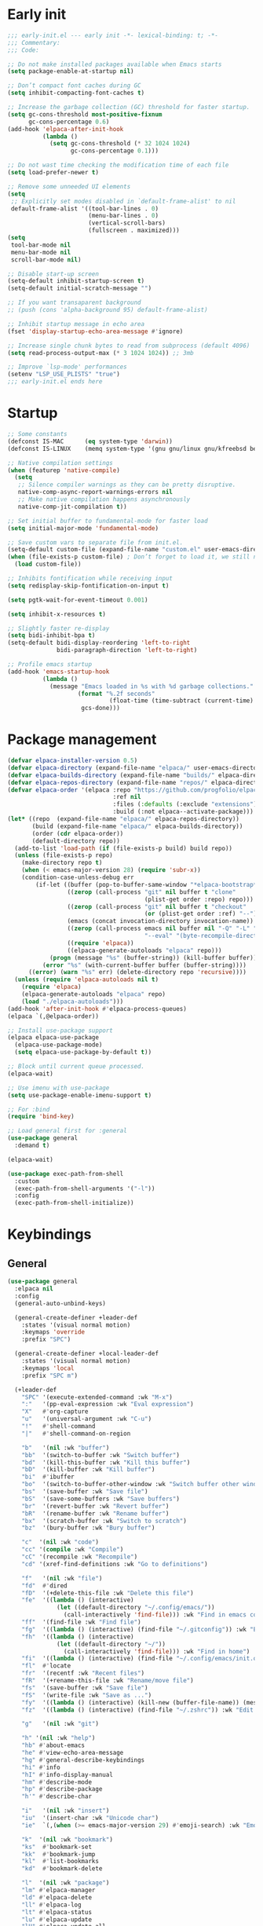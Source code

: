 #+PROPERTY: header-args :results silent :tangle init.el
#+STARTUP: overview
#+AUTO_TANGLE: t

* Early init
#+begin_src emacs-lisp :tangle early-init.el
;;; early-init.el --- early init -*- lexical-binding: t; -*-
;;; Commentary:
;;; Code:

;; Do not make installed packages available when Emacs starts
(setq package-enable-at-startup nil)

;; Don’t compact font caches during GC
(setq inhibit-compacting-font-caches t)

;; Increase the garbage collection (GC) threshold for faster startup.
(setq gc-cons-threshold most-positive-fixnum
      gc-cons-percentage 0.6)
(add-hook 'elpaca-after-init-hook
          (lambda ()
            (setq gc-cons-threshold (* 32 1024 1024)
                  gc-cons-percentage 0.1)))

;; Do not wast time checking the modification time of each file
(setq load-prefer-newer t)

;; Remove some unneeded UI elements
(setq
 ;; Explicitly set modes disabled in `default-frame-alist' to nil
 default-frame-alist '((tool-bar-lines . 0)
                       (menu-bar-lines . 0)
                       (vertical-scroll-bars)
                       (fullscreen . maximized)))
(setq
 tool-bar-mode nil
 menu-bar-mode nil
 scroll-bar-mode nil)

;; Disable start-up screen
(setq-default inhibit-startup-screen t)
(setq-default initial-scratch-message "")

;; If you want transaparent background
;; (push (cons 'alpha-background 95) default-frame-alist)

;; Inhibit startup message in echo area
(fset 'display-startup-echo-area-message #'ignore)

;; Increase single chunk bytes to read from subprocess (default 4096)
(setq read-process-output-max (* 3 1024 1024)) ;; 3mb

;; Improve `lsp-mode' performances
(setenv "LSP_USE_PLISTS" "true")
;;; early-init.el ends here
#+end_src

* Startup
#+begin_src emacs-lisp
;; Some constants
(defconst IS-MAC      (eq system-type 'darwin))
(defconst IS-LINUX    (memq system-type '(gnu gnu/linux gnu/kfreebsd berkeley-unix)))

;; Native compilation settings
(when (featurep 'native-compile)
  (setq
   ;; Silence compiler warnings as they can be pretty disruptive.
   native-comp-async-report-warnings-errors nil
   ;; Make native compilation happens asynchronously
   native-comp-jit-compilation t))

;; Set initial buffer to fundamental-mode for faster load
(setq initial-major-mode 'fundamental-mode)

;; Save custom vars to separate file from init.el.
(setq-default custom-file (expand-file-name "custom.el" user-emacs-directory))
(when (file-exists-p custom-file) ; Don’t forget to load it, we still need it
  (load custom-file))

;; Inhibits fontification while receiving input
(setq redisplay-skip-fontification-on-input t)

(setq pgtk-wait-for-event-timeout 0.001)

(setq inhibit-x-resources t)

;; Slightly faster re-display
(setq bidi-inhibit-bpa t)
(setq-default bidi-display-reordering 'left-to-right
              bidi-paragraph-direction 'left-to-right)

;; Profile emacs startup
(add-hook 'emacs-startup-hook
          (lambda ()
            (message "Emacs loaded in %s with %d garbage collections."
                    (format "%.2f seconds"
                             (float-time (time-subtract (current-time) before-init-time)))
                     gcs-done)))
#+end_src

* Package management
#+begin_src emacs-lisp
(defvar elpaca-installer-version 0.5)
(defvar elpaca-directory (expand-file-name "elpaca/" user-emacs-directory))
(defvar elpaca-builds-directory (expand-file-name "builds/" elpaca-directory))
(defvar elpaca-repos-directory (expand-file-name "repos/" elpaca-directory))
(defvar elpaca-order '(elpaca :repo "https://github.com/progfolio/elpaca.git"
                              :ref nil
                              :files (:defaults (:exclude "extensions"))
                              :build (:not elpaca--activate-package)))
(let* ((repo  (expand-file-name "elpaca/" elpaca-repos-directory))
       (build (expand-file-name "elpaca/" elpaca-builds-directory))
       (order (cdr elpaca-order))
       (default-directory repo))
  (add-to-list 'load-path (if (file-exists-p build) build repo))
  (unless (file-exists-p repo)
    (make-directory repo t)
    (when (< emacs-major-version 28) (require 'subr-x))
    (condition-case-unless-debug err
        (if-let ((buffer (pop-to-buffer-same-window "*elpaca-bootstrap*"))
                 ((zerop (call-process "git" nil buffer t "clone"
                                       (plist-get order :repo) repo)))
                 ((zerop (call-process "git" nil buffer t "checkout"
                                       (or (plist-get order :ref) "--"))))
                 (emacs (concat invocation-directory invocation-name))
                 ((zerop (call-process emacs nil buffer nil "-Q" "-L" "." "--batch"
                                       "--eval" "(byte-recompile-directory \".\" 0 'force)")))
                 ((require 'elpaca))
                 ((elpaca-generate-autoloads "elpaca" repo)))
            (progn (message "%s" (buffer-string)) (kill-buffer buffer))
          (error "%s" (with-current-buffer buffer (buffer-string))))
      ((error) (warn "%s" err) (delete-directory repo 'recursive))))
  (unless (require 'elpaca-autoloads nil t)
    (require 'elpaca)
    (elpaca-generate-autoloads "elpaca" repo)
    (load "./elpaca-autoloads")))
(add-hook 'after-init-hook #'elpaca-process-queues)
(elpaca `(,@elpaca-order))

;; Install use-package support
(elpaca elpaca-use-package
  (elpaca-use-package-mode)
  (setq elpaca-use-package-by-default t))

;; Block until current queue processed.
(elpaca-wait)

;; Use imenu with use-package
(setq use-package-enable-imenu-support t)

;; For :bind
(require 'bind-key)

;; Load general first for :general
(use-package general
  :demand t)

(elpaca-wait)

(use-package exec-path-from-shell
  :custom
  (exec-path-from-shell-arguments '("-l"))
  :config
  (exec-path-from-shell-initialize))
#+end_src

* Keybindings
** General
#+begin_src emacs-lisp
(use-package general
  :elpaca nil
  :config
  (general-auto-unbind-keys)

  (general-create-definer +leader-def
    :states '(visual normal motion)
    :keymaps 'override
    :prefix "SPC")

  (general-create-definer +local-leader-def
    :states '(visual normal motion)
    :keymaps 'local
    :prefix "SPC m")

  (+leader-def
    "SPC" '(execute-extended-command :wk "M-x")
    ":"   '(pp-eval-expression :wk "Eval expression")
    "X"   #'org-capture
    "u"   '(universal-argument :wk "C-u")
    "!"   #'shell-command
    "|"   #'shell-command-on-region

    "b"   '(nil :wk "buffer")
    "bb"  '(switch-to-buffer :wk "Switch buffer")
    "bd"  '(kill-this-buffer :wk "Kill this buffer")
    "bD"  '(kill-buffer :wk "Kill buffer")
    "bi"  #'ibuffer
    "bo"  '(switch-to-buffer-other-window :wk "Switch buffer other window")
    "bs"  '(save-buffer :wk "Save file")
    "bS"  '(save-some-buffers :wk "Save buffers")
    "br"  '(revert-buffer :wk "Revert buffer")
    "bR"  '(rename-buffer :wk "Rename buffer")
    "bx"  '(scratch-buffer :wk "Switch to scratch")
    "bz"  '(bury-buffer :wk "Bury buffer")

    "c"  '(nil :wk "code")
    "cc" '(compile :wk "Compile")
    "cC" '(recompile :wk "Recompile")
    "cd" '(xref-find-definitions :wk "Go to definitions")

    "f"   '(nil :wk "file")
    "fd"  #'dired
    "fD"  '(+delete-this-file :wk "Delete this file")
    "fe"  '((lambda () (interactive)
              (let ((default-directory "~/.config/emacs/"))
                (call-interactively 'find-file))) :wk "Find in emacs config")
    "ff"  '(find-file :wk "Find file")
    "fg"  '((lambda () (interactive) (find-file "~/.gitconfig")) :wk "Edit .gitconfig")
    "fh"  '((lambda () (interactive)
              (let ((default-directory "~/"))
                (call-interactively 'find-file))) :wk "Find in home")
    "fi"  '((lambda () (interactive) (find-file "~/.config/emacs/init.org")) :wk "Edit init.org")
    "fl"  #'locate
    "fr"  '(recentf :wk "Recent files")
    "fR"  '(+rename-this-file :wk "Rename/move file")
    "fs"  '(save-buffer :wk "Save file")
    "fS"  '(write-file :wk "Save as ...")
    "fy"  '((lambda () (interactive) (kill-new (buffer-file-name)) (message "Copied %s to clipboard" (buffer-file-name))) :wk "Yank buffer file name")
    "fz"  '((lambda () (interactive) (find-file "~/.zshrc")) :wk "Edit zsh config")

    "g"   '(nil :wk "git")

    "h" '(nil :wk "help")
    "hb" #'about-emacs
    "he" #'view-echo-area-message
    "hg" #'general-describe-keybindings
    "hi" #'info
    "hI" #'info-display-manual
    "hm" #'describe-mode
    "hp" #'describe-package
    "h'" #'describe-char

    "i"   '(nil :wk "insert")
    "iu"  '(insert-char :wk "Unicode char")
    "ie"  `(,(when (>= emacs-major-version 29) #'emoji-search) :wk "Emoji")

    "k"  '(nil :wk "bookmark")
    "ks"  #'bookmark-set
    "kk"  #'bookmark-jump
    "kl"  #'list-bookmarks
    "kd"  #'bookmark-delete

    "l"  '(nil :wk "package")
    "lm" #'elpaca-manager
    "ld" #'elpaca-delete
    "ll" #'elpaca-log
    "lt" #'elpaca-status
    "lu" #'elpaca-update
    "lU" #'elpaca-update-all

    "m"   '(nil :wk "mode-specific")

    "n"   '(nil :wk "notes")
    "na"  #'org-agenda
    "nf"  '((lambda () (interactive)
              (let ((default-directory org-directory))
                (call-interactively 'find-file))) :wk "Find notes")
    "nm" #'org-tags-view
    "nt" #'org-todo-list


    "o"   '(nil   :wk "app/open")
    "oa"  #'org-agenda
    "of"  #'make-frame
    "oF"  #'select-frame-by-name
    "ol"  #'browse-url
    "o-"  #'dired-jump

    "p"   '(nil :wk "project")

    "q"   '(nil :wk "quit/session")
    "qf"  '(delete-frame :wk "Delete this frame")
    "qq"  '(save-buffers-kill-terminal :wk "Quit emacs")
    "qR"  '(restart-emacs :wk "Restart emacs")

    ;;; <leader> r --- remote

    "s"   '(nil :wk "search")
    "si" #'imenu
    "st" #'dictionary-lookup-definition
    "sT" #'dictionary

    "t"   '(nil :wk "toggle")
    "tc" '(global-display-fill-column-indicator-mode :wk "Fill column indicator")

    "tf"  #'toggle-frame-fullscreen
    "th"  '(load-theme :wk "Load theme")
    "tr"  #'read-only-mode
    )
  )

#+end_src

** Whichkey
#+begin_src emacs-lisp
;; Escape once
(global-set-key (kbd "<escape>") 'keyboard-escape-quit)

(use-package which-key
  :defer 1
  :custom
  (which-key-ellipsis "..")
  (which-key-sort-order 'which-key-key-order-alpha)
  (which-key-min-display-lines 5)
  (which-key-add-column-padding 1)
  :config
  (which-key-mode 1))
#+end_src

* General Settings
** Scrolling
#+begin_src emacs-lisp
(setq
 ;; Fluid scrolling
 pixel-scroll-precision-use-momentum t
 ;; Do not adjust window-vscroll to view tall lines. Fixes some lag issues see:
 ;; emacs.stackexchange.com/a/28746
 auto-window-vscroll nil
 ;; Fast scrolling
 fast-but-imprecise-scrolling t
 ;; Keep the point in the same position while scrolling
 scroll-preserve-screen-position t
 ;; Do not move cursor to the center when scrolling
 scroll-conservatively 101
 ;; Scroll at a margin of one line
 scroll-margin 3)

;; Scroll pixel by pixel, in Emacs29+ there is a more pricise mode way to scroll
(pixel-scroll-precision-mode 1)

#+end_src

** Minibuffer
#+begin_src emacs-lisp
;; Enable saving minibuffer history
(use-package savehist
  :elpaca nil
  :custom
  (savehist-save-minibuffer-history t)
  (savehist-additional-variables '(kill-ring register-alist))
  :config
  (savehist-mode 1))

;; Show recursion depth in minibuffer (see `enable-recursive-minibuffers')
(minibuffer-depth-indicate-mode 1)

;; Enable recursive calls to minibuffer
(setq enable-recursive-minibuffers t)
#+end_src

** Files
#+begin_src emacs-lisp
;; Move stuff to trash
(setq delete-by-moving-to-trash t)

;; Better unique buffer names for files with the same base name.
(setq uniquify-buffer-name-style 'forward)

(setq
 ;; Disable lockfiles
 create-lockfiles nil
 ;; Disable making backup files
 make-backup-files nil)

(setq auto-save-file-name-transforms
      `((".*" "~/.config/emacs/auto-save/" t)))

;; Auto load files changed on disk
(use-package autorevert
  :elpaca nil
  :defer 1
  :custom
  (global-auto-revert-non-file-buffers t)
  (auto-revert-interval 3)
  :config
  (global-auto-revert-mode 1))

;;  funtions put to custom lisp file
(defun +delete-this-file (&optional forever)
  "Delete the file associated with `current-buffer'.
If FOREVER is non-nil, the file is deleted without being moved to trash."
  (interactive "P")
  (when-let ((file (or (buffer-file-name)
                       (user-error "Current buffer is not visiting a file")))
             ((y-or-n-p "Delete this file? ")))
    (delete-file file (not forever))
    (kill-buffer (current-buffer))))

(defun +rename-this-file ()
  "Rename the current buffer and file it is visiting."
  (interactive)
  (let ((filename (buffer-file-name)))
    (if (not (and filename (file-exists-p filename)))
        (message "Buffer is not visiting a file!")
      (let ((new-name (read-file-name "New name: " filename)))
        (cond
         ((vc-backend filename) (vc-rename-file filename new-name))
         (t
          (rename-file filename new-name t)
          (set-visited-file-name new-name t t)))))))

;; Automatically make script executable
(add-hook 'after-save-hook
          'executable-make-buffer-file-executable-if-script-p)

;; Guess the major mode after saving a file in `fundamental-mode' (adapted
;; from Doom Emacs).
(add-hook
 'after-save-hook
 (defun +save--guess-file-mode-h ()
   "Guess major mode when saving a file in `fundamental-mode'.
    e.g. A shebang line or file path may exist now."
   (when (eq major-mode 'fundamental-mode)
     (let ((buffer (or (buffer-base-buffer) (current-buffer))))
       (and (buffer-file-name buffer)
            (eq buffer (window-buffer (selected-window)))
            (set-auto-mode))))))

;; Better handling for files with so long lines
(use-package so-long
  :defer 1
  :elpaca nil
  :config
  (global-so-long-mode 1))

;; Saving multiple files saves only in sub-directories of current project
(setq save-some-buffers-default-predicate #'save-some-buffers-root)

(setq
 ;; Do not ask obvious questions, follow symlinks
 vc-follow-symlinks t
 ;; Display the true file name for symlinks
 find-file-visit-truename t)

;; suppress large file opening confirmation
(setq large-file-warning-threshold nil)

#+end_src

** Recent files
#+begin_src emacs-lisp
;; recent files
(use-package recentf
  :elpaca nil
  :init
  (setq
   ;; Increase the maximum number of saved items
   recentf-max-saved-items 100
   ;; Ignore case when searching recentf files
   recentf-case-fold-search t
   ;; Exclude some files from being remembered by recentf
   recentf-exclude
   `(,(rx (* any)
          (or
           "elfeed-db"
           "eln-cache"
           "/cache/"
           ".maildir/"
           ".cache/")
          (* any)
          (? (or "html" "pdf" "tex" "epub")))
     ,(rx "/"
          (or "rsync" "ssh" "tmp" "yadm" "sudoedit" "sudo")
          (* any))))
  :config
  (recentf-mode 1))
#+end_src
** Dired
#+begin_src emacs-lisp
(use-package dired
  :elpaca nil
  :defer t
  :commands dired
  :custom
  (dired-listing-switches "-ahl")
  (dired-auto-revert-buffer t)
  (dired-dwim-target t)
  (dired-recursive-copies 'always)
  (dired-recursive-deletes 'top)
  (dired-create-destination-dirs 'ask))

(use-package dired-x
  :elpaca nil
  :hook (dired-mode . dired-omit-mode)
  :config
  (setq dired-omit-verbose nil
        dired-omit-files
        (concat dired-omit-files
                "\\|^\\.DS_Store\\'"
                "\\|^\\.project\\(?:ile\\)?\\'"
                "\\|^\\.\\(?:svn\\|git\\)\\'"
                "\\|^\\.ccls-cache\\'"
                "\\|\\(?:\\.js\\)?\\.meta\\'"
                "\\|\\.\\(?:elc\\|o\\|pyo\\|swp\\|class\\)\\'"))
  (setq dired-clean-confirm-killing-deleted-buffers nil)
  (when-let (cmd (cond (IS-MAC "open")
                       (IS-LINUX "xdg-open")))
    (setq dired-guess-shell-alist-user
          `(("\\.\\(?:docx\\|pdf\\|djvu\\|eps\\)\\'" ,cmd)
            ("\\.\\(?:jpe?g\\|png\\|gif\\|xpm\\)\\'" ,cmd)
            ("\\.\\(?:xcf\\)\\'" ,cmd)
            ("\\.csv\\'" ,cmd)
            ("\\.tex\\'" ,cmd)
            ("\\.\\(?:mp4\\|mkv\\|avi\\|flv\\|rm\\|rmvb\\|ogv\\)\\(?:\\.part\\)?\\'" ,cmd)
            ("\\.\\(?:mp3\\|flac\\)\\'" ,cmd)
            ("\\.html?\\'" ,cmd)
            ("\\.md\\'" ,cmd))))
)

;; dired fontlock
(use-package diredfl
  :hook (dired-mode . diredfl-mode))

(use-package dired-single
  :after dired
  :config
  (define-key dired-mode-map [remap dired-find-file]
              'dired-single-buffer)
  (define-key dired-mode-map [remap dired-mouse-find-file-other-window]
              'dired-single-buffer-mouse)
  (define-key dired-mode-map [remap dired-up-directory]
              'dired-single-up-directory))
#+end_src
** Project
#+begin_src emacs-lisp
(use-package project
  :elpaca nil
  :commands (project-find-file
             project-switch-to-buffer
             project-switch-project
             project-switch-project-open-file)
  :config
  (setq project-vc-extra-root-markers '("go.mod"))
  ;; (setq project-switch-commands 'project-dired)
  (project-forget-zombie-projects) ;; really need to this to make tabspaces works

  :general
  (+leader-def
    "p" '(:keymap project-prefix-map :wk "project")
    ))
#+end_src
** Eldoc
#+begin_src emacs-lisp
(setq eldoc-echo-area-prefer-doc-buffer t)
(setq eldoc-echo-area-use-multiline-p nil)
#+end_src
** Scratch buffer
#+begin_src emacs-lisp
(defun bury-or-kill ()
  (if (eq (current-buffer) (get-buffer "*scratch*"))
      (progn (bury-buffer)
             nil) t))
(add-hook 'kill-buffer-query-functions #'bury-or-kill)

(use-package persistent-scratch
  :config
  (persistent-scratch-setup-default))
#+end_src
** Misc
#+begin_src emacs-lisp
(setq
 ;; Silent mode
 ring-bell-function #'ignore
 ;; Set to non-nil to flash!
 visible-bell nil)

(setq
 ;; Use y or n instead of yes or no
 use-short-answers t
 ;; Confirm before quitting
 confirm-kill-emacs #'y-or-n-p)

;; Always prompt in minibuffer (no GUI)
(setq use-dialog-box nil)
#+end_src
* Editing
** White space
#+begin_src emacs-lisp
;; Use only spaces
(setq-default indent-tabs-mode nil)
;; Tab width 8 is too long
(setq-default tab-width 4)
#+end_src

** Editing
#+begin_src emacs-lisp
(add-hook 'before-save-hook 'delete-trailing-whitespace)
;; Use single space between sentences
(setq sentence-end-double-space nil)
;; Don't store duplicated entries
(setq history-delete-duplicates t)
;; Always add final newline
(setq require-final-newline t)

;; Wrap long lines
(global-visual-line-mode 1)

;; Display long lines
(setq truncate-lines nil)

;; Remember cursor position in files
(use-package saveplace
  :elpaca nil
  :hook
  (window-setup . save-place-mode))


  ;;; Why use anything but UTF-8?
(prefer-coding-system 'utf-8)
(set-charset-priority 'unicode)
(set-default-coding-systems 'utf-8)
(set-selection-coding-system 'utf-8)

(use-package elec-pair
  :elpaca nil
  :hook
  ((prog-mode text-mode conf-mode) . electric-pair-mode)
  :hook
  (org-mode . (lambda ()
                (setq-local electric-pair-inhibit-predicate
                            `(lambda (c)
                               (if (char-equal c ?<) t (,electric-pair-inhibit-predicate c))))))
  :preface
  (defun +add-pairs (pairs)
    (setq-local electric-pair-pairs (append electric-pair-pairs pairs))
    (setq-local electric-pair-text-pairs electric-pair-pairs)))

;; Clipboard
(setq
 ;; Filter duplicate entries in kill ring
 kill-do-not-save-duplicates t
 ;; Save existing clipboard text into the kill ring before replacing it.
 save-interprogram-paste-before-kill t)

#+end_src
** Evil
#+begin_src emacs-lisp
(use-package evil
  :defer .5
  :custom
  (evil-v$-excludes-newline t)
  (evil-mode-line-format nil)
  (evil-want-keybinding nil)
  (evil-want-C-u-scroll t)
  (evil-want-fine-undo t)
  (evil-split-window-below t)
  (evil-vsplit-window-right t)
  (evil-ex-interactive-search-highlight 'selected-window)
  (evil-respect-visual-line-mode t)
  (evil-symbol-word-search t)
  :general
  (+leader-def
    "w" '(:keymap evil-window-map :wk "window"))
  (:states 'motion
    ";" 'evil-ex)
  (:states '(normal visual)
    "$" 'evil-end-of-line)
  :config
  (modify-syntax-entry ?_ "w")
  (defalias 'forward-evil-word 'forward-evil-symbol)
  (setq evil-visual-state-cursor '(hollow))
  (customize-set-variable 'evil-want-Y-yank-to-eol t) ;; :custom doesn't work

  (evil-set-undo-system 'undo-fu)
  (evil-select-search-module 'evil-search-module 'evil-search)
  (evil-mode 1)
)

(use-package evil-collection
  :after evil magit
  :custom
  (evil-collection-key-blacklist '("C-y"))
  :config
  (evil-collection-init)
)

(use-package evil-nerd-commenter
  :after evil
  :commands evilnc-comment-operator
  :general
  (:states '(normal visual)
    "gc" #'evilnc-comment-operator))

(use-package evil-escape
  :hook (evil-mode . evil-escape-mode)
  :init
  (setq evil-escape-excluded-states '(normal visual multiedit emacs motion)
        evil-escape-excluded-major-modes '(eshell-mode vterm-mode)
        evil-escape-delay 0.25
        evil-escape-key-sequence "kj"))

(use-package evil-surround
  :hook (evil-mode . global-evil-surround-mode))

(use-package evil-goggles
  :after evil
  :config
  (setq evil-goggles-enable-delete nil)
  (setq evil-goggles-enable-change nil)
  (setq evil-goggles-enable-nerd-commenter nil)
  (evil-goggles-mode 1))

(use-package avy
  :commands evil-avy-goto-char-2
  :general
  (:states '(normal)
    "s" #'evil-avy-goto-char-2)
  :custom
  (avy-background t))
#+end_src
** Undo
#+begin_src emacs-lisp
(use-package undo-fu
  :custom
  (undo-limit 400000)
  (undo-strong-limit 3000000)
  (undo-outer-limit 48000000))

(use-package undo-fu-session
  :config
  (global-undo-fu-session-mode)
  :custom
  (undo-fu-session-incompatible-files '("\\.gpg$" "/COMMIT_EDITMSG\\'" "/git-rebase-todo\\'")))
#+end_src

** Lispy
#+begin_src emacs-lisp
(use-package lispyville
  :config
  (lispyville-set-key-theme '(operators
                              c-w
                              commentary
                              (atom-motions t)
                              (additional-insert normal insert)
                              additional-wrap
                              slurp/barf-cp
                              (escape insert)))

  ;; configure textobjects here due to conflicts with evil-textobj
  (defvar +lispville-inner-text-objects-map (make-sparse-keymap))
  (defvar +lispville-outer-text-objects-map (make-sparse-keymap))

  (evil-define-key '(visual operator) 'lispyville-mode
    "i" +lispville-inner-text-objects-map
    "a" +lispville-outer-text-objects-map)

  (general-define-key
   :keymaps '+lispville-outer-text-objects-map
   "f" #'lispyville-a-function
   "a" #'lispyville-a-atom
   "l" #'lispyville-a-list
   "x" #'lispyville-a-sexp
   "g" #'lispyville-a-string)

  (general-define-key
   :keymaps '+lispville-inner-text-objects-map
   "f" #'lispyville-inner-function
   "a" #'lispyville-inner-atom
   "l" #'lispyville-inner-list
   "x" #'lispyville-inner-sexp
   "g" #'lispyville-inner-string)

  (general-define-key
   :states '(normal visual)
   :keymaps 'lispyville-mode-map
   ")" 'lispyville-next-closing
   "(" 'lispyville-previous-opening
   "{" 'lispyville-next-opening
   "}" 'lispyville-previous-closing)

  :ghook ('(emacs-lisp-mode-hook lisp-mode-hook) #'lispyville-mode))
#+end_src
* UI
** Fonts
#+begin_src emacs-lisp

;; Always prompt in minibuffer
(setq use-dialog-box nil)
;; Set default fonts
(set-face-attribute 'default nil :font "monospace" :height 110)
(set-face-attribute 'variable-pitch nil :family "PT Serif" :height 1.1)
(set-face-attribute 'fixed-pitch nil :family (face-attribute 'default :family) :height 110)
;; Set thai font
(set-fontset-font t 'thai "SF Thonburi")
(set-fontset-font t 'thai (font-spec :script 'thai) nil 'append)

;; Set line height
(setq-default line-spacing 2)

(use-package default-text-scale
  :custom
  (text-scale-mode-step 1.0625)
  :commands (default-text-scale-increase default-text-scale-decrease)
  :general
  ("M--" 'default-text-scale-decrease)
  ("M-=" 'default-text-scale-increase))

(use-package paren
  :elpaca nil
  :hook (window-setup . show-paren-mode)
  :init
  (setq show-paren-delay 0.1
        show-paren-highlight-openparen t
        show-paren-when-point-inside-paren t
        show-paren-when-point-in-periphery t))

#+end_src

** Cursor
#+begin_src emacs-lisp
;; Stretch cursor to the glyph width
(setq x-stretch-cursor t)
;; Remove visual indicators from non selected windows
(setq-default cursor-in-non-selected-windows nil)
;; No blinking cursor
(blink-cursor-mode -1)
#+end_src

** Line numbers
#+begin_src emacs-lisp
(use-package display-line-numbers
  :elpaca nil
  :hook ((prog-mode conf-mode text-mode) . display-line-numbers-mode)
  :custom
  (display-line-numbers-type 'relative)
  (display-line-numbers-widen t)
  :init
  (dolist (mode '(org-mode-hook))
    (add-hook mode (lambda () (display-line-numbers-mode 0)))))
#+end_src

** Modeline
#+begin_src emacs-lisp

;; Show line, columns number in modeline
(size-indication-mode 1)
(line-number-mode 1)
(column-number-mode 1)
(setq mode-line-percent-position nil)

(use-package doom-modeline
  :custom
  (doom-modeline-buffer-file-name-style 'buffer)
  (doom-modeline-major-mode-icon nil)
  (doom-modeline-workspace-name nil)
  (doom-modeline-modal nil)
  (doom-modeline-vcs-max-length 20)
  (doom-modeline-env-version nil)
  :init
  (defun doom-modeline-conditional-buffer-encoding ()
    "We expect the encoding to be LF UTF-8, so only show the modeline when this is not the case"
    (setq-local doom-modeline-buffer-encoding
                (unless (and (memq (plist-get (coding-system-plist buffer-file-coding-system) :category)
                                   '(coding-category-undecided coding-category-utf-8))
                             (not (memq (coding-system-eol-type buffer-file-coding-system) '(1 2))))
                  t)))

  (add-hook 'after-change-major-mode-hook #'doom-modeline-conditional-buffer-encoding)
  :hook
  (elpaca-after-init . doom-modeline-mode))

;; Show search count in modeline
(use-package anzu
  :after (evil)
  :config
  (global-anzu-mode 1))

(use-package evil-anzu
  :after (evil anzu))

#+end_src

** Frames
#+begin_src emacs-lisp
;; Resize a frame by pixel
(setq frame-resize-pixelwise t)
;; Frame title
(setq frame-title-format
      (list
       '(buffer-file-name "%f" (dired-directory dired-directory "%b"))
       '(:eval
         (let ((project (project-current)))
           (when project
             (format " — %s" (project-name project)))))))

(defun +set-frame-scratch-buffer (frame)
  (with-selected-frame frame
    (switch-to-buffer "*scratch*")))
(add-hook 'after-make-frame-functions #'+set-frame-scratch-buffer)

#+end_src

** Workspaces
#+begin_src emacs-lisp
(use-package tab-bar
  :elpaca nil
  :after (project)
  :custom
  (tab-bar-show 1)
  (tab-bar-close-button nil)
  (tab-bar-new-tab-choice "*scratch*")
  (tab-bar-close-tab-select 'recent)
  (tab-bar-close-last-tab-choice 'tab-bar-mode-disable)
  (tab-bar-new-tab-to 'rightmost)
  (tab-bar-new-button nil)
  (tab-bar-auto-width nil)
  (tab-bar-format '(tab-bar-format-tabs
                    +tab-bar-suffix
                    tab-bar-format-add-tab))
  (tab-bar-tab-name-format-function #'+tab-bar-tab-name-format)
  :config
  (defun +tab-bar-tab-name-format (tab i)
    (let ((current-p (eq (car tab) 'current-tab)))
      (propertize
       (concat
        (propertize " " 'display '(space :width (8)))
        (alist-get 'name tab)
        (or (and tab-bar-close-button-show
                 (not (eq tab-bar-close-button-show
                          (if current-p 'non-selected 'selected)))
                 tab-bar-close-button)
            "")
        (propertize " " 'display '(space :width (8))))
       'face (funcall tab-bar-tab-face-function tab))))
  (defun +tab-bar-suffix ()
    "Add empty space.
This ensures that the last tab's face does not extend to the end
of the tab bar."
    " ")
  )

(use-package tabspaces
  :custom
  (tabspaces-use-filtered-buffers-as-default t)
  (tabspaces-default-tab "home")
  (tabspaces-include-buffers '("*scratch*" "*Messages*"))
  (tabspaces-keymap-prefix nil)
  :general
  (+leader-def
    "<tab>" '(:keymap tabspaces-command-map :wk "workspaces")
    "<tab><tab>" #'tab-bar-switch-to-tab
    "<tab>n" #'tab-bar-switch-to-next-tab
    "<tab>p" #'tab-bar-switch-to-prev-tab)
  (+leader-def
    "pp" #'tabspaces-open-or-create-project-and-workspace)
  :init
  (tabspaces-mode 1)
  (tab-bar-rename-tab tabspaces-default-tab)

  (with-eval-after-load 'consult
    (consult-customize consult--source-buffer :hidden t :default nil)

    (defvar consult--source-workspace
      (list :name     "Workspace Buffers"
            :narrow   ?w
            :history  'buffer-name-history
            :category 'buffer
            :state    #'consult--buffer-state
            :default  t
            :items    (lambda () (consult--buffer-query
                                  :predicate #'tabspaces--local-buffer-p
                                  :sort 'visibility
                                  :as #'buffer-name))))
    (add-to-list 'consult-buffer-sources 'consult--source-workspace))
  )

#+end_src

** Windows
#+begin_src emacs-lisp
;; Resize window combinations proportionally
(setq window-combination-resize t)

;; Window layout undo/redo
(winner-mode 1)

(use-package windresize
  :init
  (setq windresize-default-increment 5)
  :general
  ("S-C-<return>" 'windresize)
  :commands windresize)
#+end_src

** Popup
#+begin_src emacs-lisp
(use-package popper
  :general
  ("C-\\" 'popper-toggle-latest)
  ("C-`"  'popper-cycle)
  ("C-~" 'popper-toggle-type)
  (:keymaps 'vterm-mode-map
      "C-\\" 'popper-toggle-latest)
  :init
  (setq popper-window-height 0.33)
  (setq popper-group-function #'popper-group-by-project)
  (setq popper-reference-buffers
    '("\\*Messages\\*"
      "\\*Warnings\\*"
      "Output\\*$"
      "\\*Async Shell Command\\*$"
      compilation-mode
      "\\*Go Test\\*$"
      "\\*eshell\\*"
      "-eshell\\*$"
      eshell-mode
      "\\*shell\\*"
      shell-mode
      "\\*term\\*"
      term-mode
      "\\*vterm\\*"
      "\\*vterminal\\*"
      "-vterm\\*$"
      "\\* docker vterm:"
      vterm-mode
      "\\*rake-compilation\\*"
      "\\*rspec-compilation\\*"
      "\\*Flymake "
      "\\*Flycheck errors\\*"
      "\\*Org Select\\*"
      help-mode
      lsp-help-mode
      helpful-mode
      docker-container-mode
      docker-network-mode
      docker-volume-mode
      docker-image-mode
      docker-context-mode
      "\\*Org Select\\*"
      "\\*Capture\\*"
      "^CAPTURE-"
      "\\*xref\\*"
      "\\*eldoc\\*"
      ))
  (popper-mode 1)
  (popper-echo-mode 1))

(use-package transient
  :elpaca nil
  :defer t
  :config
  ;; Map ESC and q to quit transient
  (keymap-set transient-map "<escape>" 'transient-quit-one)
  (keymap-set transient-map "q" 'transient-quit-one))
#+end_src
** Themes
#+begin_src emacs-lisp
(use-package nerd-icons
  :general
  (+leader-def
    "in" '(nerd-icons-insert :wk "Nerd icons"))
  :custom
  (nerd-icons-font-family "JetBrainsMono Nerd Font")
  (nerd-icons-scale-factor 1.0))

;; (use-package doom-themes
;;   :config
;;   (setq doom-themes-enable-bold t
;;         doom-themes-enable-italic nil)
;;   (load-theme 'doom-vibrant t)
;;   (doom-themes-org-config))

(use-package catppuccin-theme
  :init
  (load-theme 'catppuccin t))
#+end_src

** Todos
#+begin_src emacs-lisp
(use-package hl-todo
  :hook
  ((prog-mode text-mode conf-mode) . hl-todo-mode))
#+end_src
* Completion
** Orderless
#+begin_src emacs-lisp
(use-package orderless
  :demand t
  :custom
  (completion-styles '(orderless basic))
  (completion-category-defaults nil)
  (completion-category-overrides
   '((file (styles . (partial-completion)))
     ))
  :init
  (defun +orderless-dispatch-flex-first (_pattern index _total)
    (and (eq index 0) 'orderless-flex))

  (defun +lsp-mode-setup-completion ()
    (setf (alist-get 'styles (alist-get 'lsp-capf completion-category-defaults))
          '(orderless))
    (add-hook 'orderless-style-dispatchers #'+orderless-dispatch-flex-first nil 'local))
  :hook
  (lsp-completion-mode . +lsp-mode-setup-completion))
#+end_src
** Snippets
#+begin_src emacs-lisp
(use-package yasnippet
  :hook
  (prog-mode . yas-minor-mode))

(use-package yasnippet-snippets
  :after yasnippet
  :config
  (yas-reload-all))

(use-package yasnippet-capf
  :after (yasnippet cape)
  :elpaca (:host github :repo "elken/yasnippet-capf"))

#+end_src
** Completion at point
#+begin_src emacs-lisp
;; Hitting TAB behavior
(setq tab-always-indent nil)
(use-package cape)
(use-package corfu
  :elpaca (:host github :repo "minad/corfu"
                 :files (:defaults "extensions/*"))
  :hook
  ((eshell-mode comint-mode) . (lambda ()
                                 (setq-local corfu-auto nil
                                             corfu-preselect 'prompt
                                             corfu-preview-current t
                                             corfu-quit-no-match t
                                             corfu-quit-at-boundary t)
  ))
  (window-setup . global-corfu-mode)
  :custom
  (corfu-auto t)
  (corfu-auto-prefix 2)
  (corfu-auto-delay 0.1)
  (corfu-min-width 25)
  (corfu-preview-current nil)
  (corfu-preselect 'first)
  (corfu-on-exact-match nil)
  :config
  (add-to-list 'savehist-additional-variables 'corfu-history)
  (corfu-history-mode 1)
  (general-define-key
    :keymaps 'corfu-map
    :predicate '(bound-and-true-p eshell-mode)
    [backtab] #'corfu-previous
    [tab] #'corfu-next)

  (defun corfu-enable-in-minibuffer ()
    (when (where-is-internal #'completion-at-point (list (current-local-map)))
      (setq-local corfu-auto nil)
      (corfu-mode 1)))
  (add-hook 'minibuffer-setup-hook #'corfu-enable-in-minibuffer)
  )

(use-package kind-icon
  :after (corfu nerd-icons)
  :custom
  (kind-icon-default-face 'corfu-default)
  (kind-icon-use-icons nil)
  (kind-icon-mapping
      `(
        (array ,(nerd-icons-codicon "nf-cod-symbol_array") :face font-lock-type-face)
        (boolean ,(nerd-icons-codicon "nf-cod-symbol_boolean") :face font-lock-builtin-face)
        (class ,(nerd-icons-codicon "nf-cod-symbol_class") :face font-lock-type-face)
        (color ,(nerd-icons-codicon "nf-cod-symbol_color") :face success)
        (command ,(nerd-icons-codicon "nf-cod-terminal") :face default)
        (constant ,(nerd-icons-codicon "nf-cod-symbol_constant") :face font-lock-constant-face)
        (constructor ,(nerd-icons-codicon "nf-cod-triangle_right") :face font-lock-function-name-face)
        (enummember ,(nerd-icons-codicon "nf-cod-symbol_enum_member") :face font-lock-builtin-face)
        (enum-member ,(nerd-icons-codicon "nf-cod-symbol_enum_member") :face font-lock-builtin-face)
        (enum ,(nerd-icons-codicon "nf-cod-symbol_enum") :face font-lock-builtin-face)
        (event ,(nerd-icons-codicon "nf-cod-symbol_event") :face font-lock-warning-face)
        (field ,(nerd-icons-codicon "nf-cod-symbol_field") :face font-lock-variable-name-face)
        (file ,(nerd-icons-codicon "nf-cod-symbol_file") :face font-lock-string-face)
        (folder ,(nerd-icons-codicon "nf-cod-folder") :face font-lock-doc-face)
        (interface ,(nerd-icons-codicon "nf-cod-symbol_interface") :face font-lock-type-face)
        (keyword ,(nerd-icons-codicon "nf-cod-symbol_keyword") :face font-lock-keyword-face)
        (macro ,(nerd-icons-codicon "nf-cod-symbol_misc") :face font-lock-keyword-face)
        (magic ,(nerd-icons-codicon "nf-cod-wand") :face font-lock-builtin-face)
        (method ,(nerd-icons-codicon "nf-cod-symbol_method") :face font-lock-function-name-face)
        (function ,(nerd-icons-codicon "nf-cod-symbol_method") :face font-lock-function-name-face)
        (module ,(nerd-icons-codicon "nf-cod-file_submodule") :face font-lock-preprocessor-face)
        (numeric ,(nerd-icons-codicon "nf-cod-symbol_numeric") :face font-lock-builtin-face)
        (operator ,(nerd-icons-codicon "nf-cod-symbol_operator") :face font-lock-comment-delimiter-face)
        (param ,(nerd-icons-codicon "nf-cod-symbol_parameter") :face default)
        (property ,(nerd-icons-codicon "nf-cod-symbol_property") :face font-lock-variable-name-face)
        (reference ,(nerd-icons-codicon "nf-cod-references") :face font-lock-variable-name-face)
        (snippet ,(nerd-icons-codicon "nf-cod-symbol_snippet") :face font-lock-string-face)
        (string ,(nerd-icons-codicon "nf-cod-symbol_string") :face font-lock-string-face)
        (struct ,(nerd-icons-codicon "nf-cod-symbol_structure") :face font-lock-variable-name-face)
        (text ,(nerd-icons-codicon "nf-cod-text_size") :face font-lock-doc-face)
        (typeparameter ,(nerd-icons-codicon "nf-cod-list_unordered") :face font-lock-type-face)
        (type-parameter ,(nerd-icons-codicon "nf-cod-list_unordered") :face font-lock-type-face)
        (unit ,(nerd-icons-codicon "nf-cod-symbol_ruler") :face font-lock-constant-face)
        (value ,(nerd-icons-codicon "nf-cod-symbol_field") :face font-lock-builtin-face)
        (variable ,(nerd-icons-codicon "nf-cod-symbol_variable") :face font-lock-variable-name-face)
        (t ,(nerd-icons-codicon "nf-cod-code") :face font-lock-warning-face)))
  :config
  (add-to-list 'corfu-margin-formatters #'kind-icon-margin-formatter))
#+end_src
** Completion UI
#+begin_src emacs-lisp
(use-package consult
  :bind
  ([remap bookmark-jump]                 . consult-bookmark)
  ([remap evil-show-marks]               . consult-mark)
  ([remap imenu]                         . consult-imenu)
  ([remap locate]                        . consult-locate)
  ([remap load-theme]                    . consult-theme)
  ([remap man]                           . consult-man)
  ([remap recentf]                       . consult-recent-file)
  ([remap switch-to-buffer]              . consult-buffer)
  ([remap switch-to-buffer-other-window] . consult-buffer-other-window)
  ([remap yank-pop]                      . consult-yank-pop)
  ([remap project-switch-to-buffer]      . consult-project-buffer)
  :general
  ("C-s" 'consult-line)
  (+leader-def
    "sb"  #'consult-line
    "sB"  #'consult-line-multi
    "sf"  #'consult-find
    "sh"  #'consult-history
    "sp"  #'consult-ripgrep
    "hI"  #'consult-info)
  :bind
  (:map minibuffer-local-map
    ("M-r" . consult-history))
  :custom
  (xref-show-xrefs-function #'consult-xref)
  (xref-show-definitions-function #'consult-xref)
  (consult-narrow-key "<")
)

(use-package embark
  :after vertico
  :commands (embark-act embark-dwim)
  :config
  (defun embark-which-key-indicator ()
    "An embark indicator that displays keymaps using which-key.
The which-key help message will show the type and value of the
current target followed by an ellipsis if there are further
targets."
    (lambda (&optional keymap targets prefix)
      (if (null keymap)
          (which-key--hide-popup-ignore-command)
        (which-key--show-keymap
         (if (eq (plist-get (car targets) :type) 'embark-become)
             "Become"
           (format "Act on %s '%s'%s"
                   (plist-get (car targets) :type)
                   (embark--truncate-target (plist-get (car targets) :target))
                   (if (cdr targets) "…" "")))
         (if prefix
             (pcase (lookup-key keymap prefix 'accept-default)
               ((and (pred keymapp) km) km)
               (_ (key-binding prefix 'accept-default)))
           keymap)
         nil nil t (lambda (binding)
                     (not (string-suffix-p "-argument" (cdr binding))))))))

  (setq embark-indicators
        '(embark-which-key-indicator
          embark-highlight-indicator
          embark-isearch-highlight-indicator))

  (defun embark-hide-which-key-indicator (fn &rest args)
    "Hide the which-key indicator immediately when using the completing-read prompter."
    (which-key--hide-popup-ignore-command)
    (let ((embark-indicators
           (remq #'embark-which-key-indicator embark-indicators)))
      (apply fn args)))

  (advice-add #'embark-completing-read-prompter
              :around #'embark-hide-which-key-indicator)

  :bind
  ("C-." . embark-dwim)
  ("C-;" . embark-act)
  (:map embark-general-map
    ("D" . xref-find-definitions-other-window))
  )

(use-package embark-consult
  :hook
  (embark-collect-mode . consult-preview-at-point-mode))

(use-package marginalia
  :after vertico
  :custom
  (setq marginalia-align 'right)
  (setq marginalia-annotators '(marginalia-annotators-heavy marginalia-annotators-light nil))
  :init
  (marginalia-mode))

(use-package vertico
  :elpaca (:host github :repo "minad/vertico"
                 :files (:defaults "extensions/*"))
  :init
  (setq vertico-resize nil
        vertico-count 14)
  :hook
  (window-setup . vertico-mode)
  ;; :config
  ;; (vertico-mode)
  :general
  (+leader-def
    "." '(vertico-repeat :wk "Resume last search")))

(use-package vertico-directory
  :elpaca nil
  :after vertico
  :bind (:map vertico-map
              ("RET" . vertico-directory-enter)
              ("DEL" . vertico-directory-delete-char)
              ("M-DEL" . vertico-directory-delete-word))
  :hook
  (rfn-eshadow-update-overlay . vertico-directory-tidy)
  (minibuffer-setup . vertico-repeat-save))
#+end_src

* Git
** Magit
#+begin_src emacs-lisp
(use-package git-commit
  :after magit
  :custom
  (git-commit-summary-max-length 72)
  (git-commit-style-convention-checks '(overlong-summary-line non-empty-second-line))
  :config
  (with-eval-after-load 'evil
    (evil-set-initial-state 'git-commit-mode 'insert))
  (global-git-commit-mode 1))

(use-package magit
  :defer .2
  :general
  (+leader-def :infix "g"
    "b" #'magit-branch
    "B" #'magit-blame-addition
    "c" #'magit-init
    "C" #'magit-clone
    "d" #'magit-diff-dwim
    "D" #'dotfiles-magit-status
    "g" #'magit-status
    "S" #'magit-stage-file
    "U" #'magit-unstage-file
    "L" #'magit-log-buffer-file)
  :custom
  (magit-diff-refine-hunk t)
  (magit-revision-show-gravatars t)
  (magit-save-repository-buffers nil)
  (magit-revision-insert-related-refs nil)
  (magit-bury-buffer-function #'magit-mode-quit-window)
  :config
  (add-hook 'magit-process-mode-hook #'goto-address-mode)
  (add-hook 'magit-popup-mode-hook #'hide-mode-line-mode)

  (defun +magit-display-buffer-fn (buffer)
    "Same as `magit-display-buffer-traditional', except...

- If opened from a commit window, it will open below it.
- Magit process windows are always opened in small windows below the current.
- Everything else will reuse the same window."
    (let ((buffer-mode (buffer-local-value 'major-mode buffer)))
      (display-buffer
       buffer (cond
               ((and (eq buffer-mode 'magit-status-mode)
                     (get-buffer-window buffer))
                '(display-buffer-reuse-window))
               ;; Any magit buffers opened from a commit window should open below
               ;; it. Also open magit process windows below.
               ((or (bound-and-true-p git-commit-mode)
                    (eq buffer-mode 'magit-process-mode))
                (let ((size (if (eq buffer-mode 'magit-process-mode)
                                0.35
                              0.7)))
                  `(display-buffer-below-selected
                    . ((window-height . ,(truncate (* (window-height) size)))))))

               ;; Everything else should reuse the current window.
               ((or (not (derived-mode-p 'magit-mode))
                    (not (memq (with-current-buffer buffer major-mode)
                               '(magit-process-mode
                                 magit-revision-mode
                                 magit-diff-mode
                                 magit-stash-mode
                                 magit-status-mode))))
                '(display-buffer-same-window))

               ('(+magit--display-buffer-in-direction))))))

  (defvar +magit-open-windows-in-direction 'right
    "What direction to open new windows from the status buffer.
For example, diffs and log buffers. Accepts `left', `right', `up', and `down'.")

  (defun +magit--display-buffer-in-direction (buffer alist)
    "`display-buffer-alist' handler that opens BUFFER in a direction.

This differs from `display-buffer-in-direction' in one way: it will try to use a
window that already exists in that direction. It will split otherwise."
    (let ((direction (or (alist-get 'direction alist)
                         +magit-open-windows-in-direction))
          (origin-window (selected-window)))
      (if-let (window (window-in-direction direction))
          (unless magit-display-buffer-noselect
            (select-window window))
        (if-let (window (and (not (one-window-p))
                             (window-in-direction
                              (pcase direction
                                (`right 'left)
                                (`left 'right)
                                ((or `up `above) 'down)
                                ((or `down `below) 'up)))))
            (unless magit-display-buffer-noselect
              (select-window window))
          (let ((window (split-window nil nil direction)))
            (when (and (not magit-display-buffer-noselect)
                       (memq direction '(right down below)))
              (select-window window))
            (display-buffer-record-window 'reuse window buffer)
            (set-window-buffer window buffer)
            (set-window-parameter window 'quit-restore (list 'window 'window origin-window buffer))
            (set-window-prev-buffers window nil))))
      (unless magit-display-buffer-noselect
        (switch-to-buffer buffer t t)
        (selected-window))))

  (setq magit-display-buffer-function #'+magit-display-buffer-fn)

  ;; for dotfiles
  (setq dotfiles-git-dir (concat "--git-dir=" (expand-file-name "~/.cfg")))
  (setq dotfiles-work-tree (concat "--work-tree=" (expand-file-name "~")))
  (defun dotfiles-magit-status ()
    "calls magit status on a git bare repo with set appropriate bare-git-dir and bare-work-tree"
    (interactive)
    (require 'magit-git)
    (let ((magit-git-global-arguments (append magit-git-global-arguments (list dotfiles-git-dir dotfiles-work-tree))))
      (call-interactively 'magit-status)))

  (defun +magit-process-environment (env)
    "Add GIT_DIR and GIT_WORK_TREE to ENV when in a special directory.
  https://github.com/magit/magit/issues/460 (@cpitclaudel)."
    (let ((default (file-name-as-directory (expand-file-name default-directory)))
          (home (expand-file-name "~/")))
      (when (string= default home)
        (let ((gitdir (expand-file-name "~/.cfg")))
          (push (format "GIT_WORK_TREE=%s" home) env)
          (push (format "GIT_DIR=%s" gitdir) env))))
    env)

  (advice-add 'magit-process-environment
              :filter-return #'+magit-process-environment)
  )
#+end_src
** Forge
#+begin_src emacs-lisp
(use-package forge
  :after magit
  :demand t
  :general
  (general-define-key
    :keymaps 'forge-topic-list-mode-map
    "q" #'kill-current-buffer)
  (+local-leader-def
    :keymaps 'forge-topic-mode-map
    "c"  #'forge-create-post
    "e"  '(:ignore t :which-key "edit")
    "ea" #'forge-edit-topic-assignees
    "ed" #'forge-edit-topic-draft
    "ek" #'forge-delete-comment
    "el" #'forge-edit-topic-labels
    "em" #'forge-edit-topic-marks
    "eM" #'forge-merge
    "en" #'forge-edit-topic-note
    "ep" #'forge-edit-post
    "er" #'forge-edit-topic-review-requests
    "es" #'forge-edit-topic-state
    "et" #'forge-edit-topic-title)
)
#+end_src
** Merge
#+begin_src emacs-lisp
(use-package smerge-mode
  :elpaca nil
  :commands +smerge-hydra/body
  :general
  (+leader-def
    "gm" '(+smerge-hydra/body :wk "smerge"))
  :config
  (defhydra +smerge-hydra (:hint nil
                                 :pre (if (not smerge-mode) (smerge-mode 1))
                                 ;; Disable `smerge-mode' when quitting hydra if
                                 ;; no merge conflicts remain.
                                 :post (smerge-auto-leave))
    "
                                                         [smerge]
  Movement   Keep           Diff              Other         │
  ╭─────────────────────────────────────────────────────────╯
  │  ^_g_^       [_b_] base       [_<_] upper/base    [_C_] Combine
  │  ^_k_ ↑^     [_u_] upper      [_=_] upper/lower   [_r_] resolve
  │  ^_j_ ↓^     [_l_] lower      [_>_] base/lower    [_R_] remove
  │  ^_G_^       [_a_] all        [_H_] hightlight    [_n_] next in project
  │          [_RET_] current  [_E_] ediff
  │                                                   [_q_] quit
  ╰─────────────────────────────────────────────────────╯
"
    ("g" (progn (goto-char (point-min)) (smerge-next)))
    ("G" (progn (goto-char (point-max)) (smerge-prev)))
    ("j" next-line)
    ("k" previous-line)
    ("b" smerge-keep-base)
    ("u" smerge-keep-upper)
    ("l" smerge-keep-lower)
    ("a" smerge-keep-all)
    ("RET" smerge-keep-current)
    ("<" smerge-diff-base-upper)
    ("=" smerge-diff-upper-lower)
    (">" smerge-diff-base-lower)
    ("H" smerge-refine)
    ("E" smerge-ediff)
    ("C" smerge-combine-with-next)
    ("r" smerge-resolve)
    ("R" smerge-kill-current)
    ;; Often after calling `smerge-vc-next-conflict', the cursor will land at
    ;; the bottom of the window
    ("n" (progn (smerge-vc-next-conflict) (recenter-top-bottom (/ (window-height) 8))))
    ("q" nil :color blue)))
#+end_src
** Browse
#+begin_src emacs-lisp
(use-package browse-at-remote
  :general
  (+leader-def
    "gw" #'browse-at-remote))
#+end_src
* Programming
** Treesitter
#+begin_src emacs-lisp
(use-package treesit
  :elpaca nil
  ;; :demand t
  ;; :hook
  ;; (go-ts-mode . (lambda ()
  ;;                 (setq treesit-font-lock-feature-list
  ;;                       `((comment definition)
  ;;                         (keyword string type)
  ;;                         (constant escape-sequence label number)
  ;;                         (bracket delimiter error operator variable)))
  ;;                 (treesit-font-lock-recompute-features)))
  :init
  (setq treesit-font-lock-level 4)
  (setq treesit-language-source-alist
        '((bash "https://github.com/tree-sitter/tree-sitter-bash")
          (c "https://github.com/tree-sitter/tree-sitter-c")
          (css "https://github.com/tree-sitter/tree-sitter-css")
          (dockerfile "https://github.com/camdencheek/tree-sitter-dockerfile")
          (elixir "https://github.com/elixir-lang/tree-sitter-elixir")
          (go "https://github.com/tree-sitter/tree-sitter-go")
          (gomod "https://github.com/camdencheek/tree-sitter-go-mod")
          (html "https://github.com/tree-sitter/tree-sitter-html")
          (javascript "https://github.com/tree-sitter/tree-sitter-javascript")
          (json "https://github.com/tree-sitter/tree-sitter-json")
          (kotlin "https://github.com/fwcd/tree-sitter-kotlin")
          (python "https://github.com/tree-sitter/tree-sitter-python")
          (ruby "https://github.com/tree-sitter/tree-sitter-ruby")
          (rust "https://github.com/tree-sitter/tree-sitter-rust")
          (toml "https://github.com/tree-sitter/tree-sitter-toml")
          (tsx "https://github.com/tree-sitter/tree-sitter-typescript" "master" "tsx/src")
          (typescript "https://github.com/tree-sitter/tree-sitter-typescript" "master" "typescript/src")
          (yaml "https://github.com/ikatyang/tree-sitter-yaml")))

  ;; remap built-in modes to new ts-modes
  (setq major-mode-remap-alist
        '((html-mode . html-ts-mode)
          (mhtml-mode . html-ts-mode)
          (bash-mode . bash-ts-mode)
          (js-json-mode . json-ts-mode)
          (json-mode . json-ts-mode)
          (css-mode . css-ts-mode)
          (python-mode . python-ts-mode)
          (ruby-mode . ruby-ts-mode)
          (javascript-mode . js-ts-mode)
          (js-mode . js-ts-mode)
          (js-jsx-mode . js-ts-mode)
          ))

  (defun +treesit-install-all-languages ()
    "Install all languages specified by `treesit-language-source-alist'."
    (interactive)
    (let ((languages (mapcar 'car treesit-language-source-alist)))
      (dolist (lang languages)
        (treesit-install-language-grammar lang)
        (message "`%s' parser was installed." lang)
        (sit-for 0.75)))))

(use-package evil-textobj-tree-sitter
  :after (evil)
  :elpaca (:host github
                 :repo "meain/evil-textobj-tree-sitter"
                 :files (:defaults "queries" "treesit-queries"))
  :config
  (general-define-key
   :keymaps 'evil-outer-text-objects-map
   "f" (evil-textobj-tree-sitter-get-textobj "function.outer")
   "a" (evil-textobj-tree-sitter-get-textobj "parameter.outer")
   "c" (evil-textobj-tree-sitter-get-textobj "class.outer"))
  (general-define-key
   :keymaps 'evil-inner-text-objects-map
   "f" (evil-textobj-tree-sitter-get-textobj "function.inner")
   "a" (evil-textobj-tree-sitter-get-textobj "parameter.inner")
   "c" (evil-textobj-tree-sitter-get-textobj "class.inner"))
  )

#+end_src
** LSP
#+begin_src emacs-lisp

(use-package eglot
  :disabled t
  :elpaca nil
  :commands eglot eglot-ensure
  :custom
  (eglot-sync-connect 1)
  (eglot-connect-timeout 10)
  (eglot-autoshutdown t)
  (eglot-send-changes-idle-time 0.5)
  (eglot-events-buffer-size 0)
  (eglot-ignored-server-capabilities '(:hoverProvider :documentHighlightProvider))
  :init
  (defvar +eglot--help-buffer nil)
  (defun +eglot-describe-at-point ()
    (interactive)
    "Request documentation for the thing at point."
    (eglot--dbind ((Hover) contents range)
                  (jsonrpc-request (eglot--current-server-or-lose) :textDocument/hover
                                   (eglot--TextDocumentPositionParams))
                  (let ((blurb (and (not (seq-empty-p contents))
                                    (eglot--hover-info contents range)))
                        (hint (thing-at-point 'symbol)))
                    (if blurb
                        (with-current-buffer
                            (or (and (buffer-live-p +eglot--help-buffer)
                                     +eglot--help-buffer)
                                (setq +eglot--help-buffer (generate-new-buffer "*eglot-help*")))
                          (with-help-window (current-buffer)
                            (rename-buffer (format "*eglot-help for %s*" hint))
                            (with-current-buffer standard-output (insert blurb))
                            (setq-local nobreak-char-display nil)))
                      (display-local-help))))
    'deferred)
  :hook
  (eglot-managed-mode . (lambda () (general-define-key
                                    :states '(normal)
                                    :keymaps 'local
                                    "K" '+eglot-describe-at-point))))

(use-package lsp-mode
  :commands (lsp lsp-deferred lsp-install-server)
  :preface
  (setq lsp-use-plists t)
  :config
  (add-to-list 'lsp-file-watch-ignored-directories "[/\\\\]vendor")
  (lsp-register-custom-settings
   '(("gopls.completeUnimported" t t)
     ("gopls.staticcheck" t t)))
  :custom
  (lsp-keymap-prefix nil)
  (lsp-completion-provider :none)
  (lsp-keep-workspace-alive nil)
  (lsp-headerline-breadcrumb-enable nil)
  (lsp-enable-symbol-highlighting nil)
  (lsp-enable-text-document-color nil)
  (lsp-insert-final-newline nil)
  (lsp-semantic-tokens-enable nil)
  (lsp-signature-auto-activate nil)
  (lsp-signature-render-documentation nil)

  :init
  (defun +update-completions-list ()
    (progn
      (fset 'non-greedy-lsp (cape-capf-properties #'lsp-completion-at-point :exclusive 'no))
      (setq-local completion-at-point-functions
                  (list (cape-super-capf
                         'non-greedy-lsp
                         #'yasnippet-capf
                         )))))
  :hook
  ;; (lsp-managed-mode . evil-normalize-keymaps)
  (lsp-managed-mode . (lambda () (general-define-key
                                  :states '(normal)
                                  :keymaps 'local
                                  "K" 'lsp-describe-thing-at-point)))
  (lsp-managed-mode . (lambda ()
                         (setq eldoc-documentation-functions
                           '(+flycheck-eldoc
                             t
                             lsp-eldoc-function))
                         (setq eldoc-documentation-strategy 'eldoc-documentation-compose-eagerly)))
  (lsp-completion-mode . +update-completions-list)
  :general
  (+leader-def
    :keymaps 'lsp-mode-map
    :infix "c"
    "a" '(lsp-execute-code-action :wk "Code action")
    "D" '(lsp-find-references :wk "Find references")
    "i" '(lsp-find-implementation :wk "Find implementation")
    "k" '(lsp-describe-thing-at-point :wk "Show hover doc")
    "l" '(lsp-avy-lens :wk "Click lens")
    "o" '(lsp-organize-imports :wk "Organize imports")
    "q" '(lsp-workspace-shutdown :wk "Shutdown workspace")
    "r" '(lsp-rename :wk "Rename")
    "R" '(lsp-workspace-restart :wk "Restart workspace"))
  )

(use-package consult-lsp
  :after (lsp-mode)
  :general
  (+leader-def :keymaps 'lsp-mode-map
    "cs" '(consult-lsp-file-symbols :wk "Symbols")
    "cj" '(consult-lsp-symbols :wk "Workspace symbols")
    "cx" '(consult-lsp-diagnostics :wk "Workspace diagnostics")))
#+end_src
** Formatter
#+begin_src emacs-lisp
(use-package editorconfig
  :general
  (+leader-def
    "fc" #'editorconfig-find-current-editorconfig)
  :hook
  ((prog-mode text-mode conf-mode) . editorconfig-mode))

(use-package apheleia
  :commands apheleia-mode
  :general
  (+leader-def
    "cf" '(apheleia-format-buffer :wk "Format buffer"))
  :config
  (setf (alist-get 'erb-formatter apheleia-formatters)
        '("erb-format" "--print-width=140" filepath))
  (add-to-list 'apheleia-mode-alist '(emacs-lisp-mode . lisp-indent))
  (add-to-list 'apheleia-mode-alist '(erb-mode . erb-formatter)))
#+end_src
** Checker
#+begin_src emacs-lisp
(use-package flycheck
  :preface
  (defun +flycheck-eldoc (callback &rest _ignored)
    "Print flycheck messages at point by calling CALLBACK."
    (when-let ((flycheck-errors (and flycheck-mode (flycheck-overlay-errors-at (point)))))
      (mapc
       (lambda (err)
         (funcall callback
           (format "%s: %s"
                   (let ((level (flycheck-error-level err)))
                     (pcase level
                       ('info (propertize "I" 'face 'flycheck-error-list-info))
                       ('error (propertize "E" 'face 'flycheck-error-list-error))
                       ('warning (propertize "W" 'face 'flycheck-error-list-warning))
                       (_ level)))
                   (flycheck-error-message err))
           :thing (or (flycheck-error-id err)
                      (flycheck-error-group err))
           :face 'font-lock-doc-face))
       flycheck-errors)))

  :custom
  (flycheck-display-errors-function nil)
  (flycheck-help-echo-function nil)
  (flycheck-idle-change-delay 0.6)
  (flycheck-buffer-switch-check-intermediate-buffers t)
  (flycheck-emacs-lisp-load-path 'inherit)
  (flycheck-check-syntax-automatically '(save idle-change mode-enabled))
  :hook
  (prog-mode . flycheck-mode))

#+end_src

** Go
#+begin_src emacs-lisp
(use-package go-ts-mode
  :elpaca nil
  :mode "\\.go\\'"
  :custom
  (go-ts-mode-indent-offset 4)
  :init
  (defun +go-mode-setup ()
    (+add-pairs '((?` . ?`)))
    (add-hook 'before-save-hook 'lsp-organize-imports t t))
  :hook
  (go-ts-mode . +go-mode-setup)
  (go-ts-mode . apheleia-mode)
  (go-ts-mode . lsp-deferred)
  )

(use-package gotest
  :general
  (+local-leader-def
    :keymaps 'go-ts-mode-map
    "b" '(:ignore t :wk "build")
    "br" 'go-run
    "t" '(:ignore t :wk "test")
    "ts" 'go-test-current-test
    "tt" 'go-test-current-test-cache
    "tf" 'go-test-current-file
    "ta" 'go-test-current-project
    "tb" 'go-test-current-benchmark))
#+end_src
** Rust
#+begin_src emacs-lisp
(use-package rust-ts-mode
  :mode "\\.rs\\'"
  :elpaca nil
  :init
  (setq lsp-rust-analyzer-experimental-proc-attr-macros t
        lsp-rust-analyzer-proc-macro-enable t
        lsp-rust-analyzer-server-display-inlay-hints t)
  :hook
  (rust-ts-mode . apheleia-mode)
  (rust-ts-mode . lsp-deferred))

#+end_src
** Scala
#+begin_src emacs-lisp
(use-package scala-mode
  :interpreter ("scala" . scala-mode)
  :mode "\\.scala\\'"
  :mode "\\.sbt\\'")

(use-package sbt-mode
  :commands sbt-start sbt-command
  :config
  ;; WORKAROUND: https://github.com/ensime/emacs-sbt-mode/issues/31
  ;; allows using SPACE when in the minibuffer
  (substitute-key-definition
   'minibuffer-complete-word
   'self-insert-command
   minibuffer-local-completion-map)
  ;; sbt-supershell kills sbt-mode:  https://github.com/hvesalai/emacs-sbt-mode/issues/152
  (setq sbt:program-options '("-Dsbt.supershell=false")))

(use-package lsp-metals
  :hook
  (scala-mode . lsp-deferred))
 #+end_src
** Web
#+begin_src emacs-lisp
(setq js-chain-indent t)
(setq js-indent-level 2)
(add-hook 'js-ts-mode-hook #'lsp-deferred)
(add-hook 'js-ts-mode-hook #'apheleia-mode)

(use-package css-mode
  :elpaca nil
  :custom
  (css-indent-offset 2)
  :hook
  (css-ts-mode . lsp-deferred)
  (css-ts-mode . apheleia-mode))

(use-package typescript-ts-mode
  :demand t
  :elpaca nil
  :hook
  ((tsx-ts-mode typescript-ts-mode) . apheleia-mode)
  ((tsx-ts-mode typescript-ts-mode) . lsp-deferred)
  )

(use-package web-mode
  ;; :mode "\\.[px]?html?\\'"
  :mode "\\.erb\\'"
  :mode "\\.[lh]?eex\\'"
  :mode "\\.as[cp]x\\'"
  :mode "\\.svelte\\'"
  :mode "\\.jinja2?\\'"
  :mode "\\.vue\\'"
  :custom
  (web-mode-enable-html-entities-fontification t)
  (web-mode-markup-indent-offset 2)
  (web-mode-markup-comment-indent-offset 2)
  (web-mode-code-indent-offset 2)
  (web-mode-css-indent-offset 2)
  (web-mode-attr-indent-offset 2)
  (web-mode-attr-value-indent-offset 2)
  (web-mode-auto-close-style 1)
  :init
  (add-to-list 'auto-mode-alist '("\\.vue\\'" . web-mode) 'append)
  (define-derived-mode erb-mode web-mode
    "HTML[erb]")
  (add-to-list 'auto-mode-alist '("\\.erb\\'" . erb-mode))
  :config
  (add-to-list 'web-mode-engines-alist '("elixir" . "\\.eex\\'"))
  (add-to-list 'web-mode-engines-alist '("phoenix" . "\\.[lh]eex\\'"))
  :hook
  (web-mode . apheleia-mode))

(use-package auto-rename-tag
  :hook ((js-ts-mode . auto-rename-tag-mode)
         (html-ts-mode . auto-rename-tag-mode)
         (typescript-ts-mode . auto-rename-tag-mode)
         (tsx-ts-mode . auto-rename-tag-mode)))

#+end_src
** Python
#+begin_src emacs-lisp
(use-package lsp-pyright
  :hook
  ((python-mode python-ts-mode) . lsp-deferred))

(use-package pytest
  :elpaca (:host github :repo "ionrock/pytest-el")
  :general
  (+local-leader-def
    :keymaps '(python-ts-mode-map)
    "t" '(nil :wk "test")
    "ta" #'pytest-all
    "tf" #'pytest-module
    "t." #'pytest-run
    "tt" #'pytest-again
    "ts" #'pytest-one))

(use-package auto-virtualenv
  :hook
  ((python-mode python-ts-mode) . auto-virtualenv-set-virtualenv))

(use-package pyvenv
  :init
  (setq pyvenv-mode-line-indicator '(pyvenv-virtual-env-name ("venv:" pyvenv-virtual-env-name " ")))
  :hook
  ((python-mode python-ts-mode) . pyvenv-mode))
#+end_src
** Ruby
#+begin_src emacs-lisp
(use-package ruby-ts-mode
  :elpaca nil
  :hook
  (ruby-ts-mode . apheleia-mode)
  (ruby-ts-mode . lsp-deferred))

(use-package inf-ruby
  :hook ((ruby-mode ruby-ts-mode) . inf-ruby-minor-mode))

(use-package ruby-end
  :after (ruby-mode ruby-ts-mode))

(use-package rspec-mode
  :mode ("/\\.rspec\\'" . text-mode)
  :general
  (+local-leader-def
    :keymaps '(rspec-mode-map)
    "t" '(nil :wk "test")
    "ta" #'rspec-verify-all
    "tr" #'rspec-rerun
    "tv" #'rspec-verify
    "tc" #'rspec-verify-continue
    "tl" #'rspec-run-last-failed
    "tT" #'rspec-toggle-spec-and-target
    "tt" #'rspec-toggle-spec-and-target-find-example
    "ts" #'rspec-verify-single
    "te" #'rspec-toggle-example-pendingness))

(use-package rake
  :init
  (setq rake-completion-system 'default)
  :general
  (+local-leader-def
    :keymaps '(ruby-ts-mode-map)
    "k" '(nil :wk "rake")
    "kk" #'rake
    "kr" #'rake-rerun
    "kR" #'rake-regenerate-cache
    "kf" #'rake-find-task))

(use-package bundler
  :general
  (+local-leader-def
    :keymaps '(ruby-ts-mode-map)
    "b" '(nil :wk "bundle")
    "bc" #'bundle-check
    "bC" #'bundle-console
    "bi" #'bundle-install
    "bu" #'bundle-update
    "be" #'bundle-exec
    "bo" #'bundle-open))

#+end_src
** Emacs lisp
#+begin_src emacs-lisp
(use-package elisp-mode
  :elpaca nil
  :hook
  (emacs-lisp-mode . apheleia-mode)
  :general
  (+local-leader-def
    :keymaps '(emacs-lisp-mode-map lisp-interaction-mode-map ielm-map lisp-mode-map racket-mode-map scheme-mode-map)
    "p" #'check-parens)
  (+local-leader-def :keymaps '(emacs-lisp-mode-map lisp-interaction-mode-map)
    "e"   '(nil :wk "eval")
    "eb"  'eval-buffer
    "ed"  'eval-defun
    "ee"  'eval-last-sexp
    "er"  'eval-region
    "eR"  'elisp-eval-region-or-buffer
    "el"  'load-library
    "g"   '(nil :wk "goto/find")
    "gf"  'find-function-at-point
    "gR"  'find-function
    "gv"  'find-variable-at-point
    "gV"  'find-variable
    "gL"  'find-library))

(use-package eros
  :custom
  (eros-eval-result-prefix "⟹ ")
  :hook
  (emacs-lisp-mode . eros-mode))

#+end_src
** Others
#+begin_src emacs-lisp
(use-package markdown-mode
  :mode ("/README\\(?:\\.md\\)?\\'" . gfm-mode)
  :custom
  (markdown-enable-math t)
  (markdown-fontify-code-blocks-natively t)
  (markdown-gfm-additional-languages '("sh")))

(use-package yaml-ts-mode
  :elpaca nil
  :mode "\\.ya?ml\\'")

(use-package json-ts-mode
  :elpaca nil
  :mode "\\.prettierrc\\'")

(use-package dockerfile-mode
  :mode "\\Dockerfile\\'"
  :general
  (+local-leader-def
    :keymaps '(dockerfile-mode)
    "bb" #'dockerfile-build-buffer))

(use-package terraform-mode
  :mode "\\.tf\\'")

(use-package git-modes
  :init
  (add-to-list 'auto-mode-alist
               (cons "/.dockerignore\\'" 'gitignore-mode)))

#+end_src
* Terminals
** Eat
#+begin_src emacs-lisp
(use-package eat
  :commands eat
  :elpaca (eat :type git
               :host codeberg
               :repo "akib/emacs-eat"
               :files ("*.el" ("term" "term/*.el") "*.texi"
                       "*.ti" ("terminfo/e" "terminfo/e/*")
                       ("terminfo/65" "terminfo/65/*")
                       ("integration" "integration/*")
                       (:exclude ".dir-locals.el" "*-tests.el")))

  :hook
  (eshell-load . eat-eshell-mode)
  (eshell-load . eat-eshell-visual-command-mode))
#+end_src
** Eshell
#+begin_src emacs-lisp

(use-package shell
  :elpaca nil
  :hook
  (shell-mode . evil-normal-state))

(use-package eshell
  :elpaca nil
  :general
  (+leader-def
    "oe"  #'eshell
    "oE"  #'eshell-new)
  (:states '(normal visual)
           :keymaps 'eshell-mode-map
           "<return>" #'evil-insert-resume)
  (:states '(insert)
   :keymaps 'eshell-mode-map
   "C-y" #'yank)
  :preface
  (defface +eshell-prompt-pwd '((t (:inherit font-lock-constant-face)))
    "TODO"
    :group 'eshell)

  (defun +eshell-default-prompt-fn ()
    "Generate the prompt string for eshell. Use for `eshell-prompt-function'."
    (require 'shrink-path)
    (concat (if (bobp) "" "")
            (let ((pwd (eshell/pwd)))
              (propertize (if (equal pwd "~")
                              pwd
                            (abbreviate-file-name (shrink-path-file pwd)))
                          'face '+eshell-prompt-pwd))
            (propertize " λ" 'face (if (zerop eshell-last-command-status) 'success 'error))
            " "))
  :init
  (defun eshell-new ()
    "Open a new instance of eshell."
    (interactive)
    (popper-mode 0) ;; temporarily disable popper
    (eshell 'N)
    (popper-mode 1)
  )

  (setq eshell-banner-message ""
        eshell-scroll-to-bottom-on-input 'all
        eshell-scroll-to-bottom-on-output 'all
        eshell-kill-processes-on-exit t
        eshell-hist-ignoredups t
        eshell-prompt-regexp "^.* λ "
        eshell-prompt-function #'+eshell-default-prompt-fn
        eshell-glob-case-insensitive t
        eshell-error-if-no-glob t)

  (add-hook 'eshell-mode-hook
             (defun +eshell-setup ()
               ;; remove fringe
               (set-window-fringes nil 0 0)
               (set-window-margins nil 1 nil)
               ;; scrolling
               (setq hscroll-margin 0)
               ;; Text wrapping
               ;; (visual-line-mode +1)
               (set-display-table-slot standard-display-table 0 ?\ )))
  )

(use-package eshell-z
  :hook (eshell-mode . (lambda () (require 'eshell-z))))

#+end_src
** Vterm
#+begin_src emacs-lisp
;; Term
(use-package vterm
  :general
  (+leader-def
    "ot" #'vterm)
  (:states '(insert)
   :keymaps 'vterm-mode-map
   "C-y" #'vterm-yank)
  (:states '(normal visual)
           :keymaps 'vterm-mode-map
           "<return>" #'evil-insert-resume)
  :custom
  (vterm-kill-buffer-on-exit t)
  (vterm-max-scrollback 10000)
  (vterm-always-compile-module t)
  (vterm-tramp-shells '(("docker" "/bin/sh")))
  (vterm-timer-delay 0.01)
  :config
  ;; Hide vterm install window
  (add-to-list
   'display-buffer-alist
   `(" \\*Install vterm\\*"
     (display-buffer-no-window)
     (allow-no-window . t)))

  (with-eval-after-load 'consult
    (defvar  +consult--source-term
      (list :name     "Terminal buffers"
            :narrow   ?t
            :category 'buffer
            :face     'consult-buffer
            :history  'buffer-name-history
            :state    #'consult--buffer-state
            :items (lambda () (consult--buffer-query
                               :predicate #'tabspaces--local-buffer-p
                               :mode '(shell-mode eshell-mode vterm-mode)
                               :sort 'visibility
                               :as #'buffer-name))))
    (add-to-list 'consult-buffer-sources '+consult--source-term 'append))

  (add-hook 'vterm-mode-hook
            (lambda ()
              (setq-local confirm-kill-processes nil)
              (setq-local hscroll-margin 0)
              (setq-local evil-insert-state-cursor 'box)
              ))
  )


(use-package multi-vterm
  :commands (multi-vterm multi-vterm-project)
  :general
  (+leader-def
    "oT" #'multi-vterm
    "pt" #'multi-vterm-project))
#+end_src
* Org
** Org file
#+begin_src emacs-lisp

(use-package org
  :elpaca nil
  :init
  (setq org-directory "~/Dropbox/org/")
  :custom
  (org-adapt-indentation t)
  (org-cycle-separator-lines 2)
  (org-hide-emphasis-markers t)
  (org-pretty-entities t)
  (org-ellipsis "…")
  (org-fold-core-style 'overlays)
  (org-src-fontify-natively t)
  (org-src-window-setup 'current-window)
  (org-src-tab-acts-natively t)
  (org-edit-src-content-indentation 0)
  (org-edit-src-turn-on-auto-save t)
  (org-src-preserve-indentation t)
  (org-confirm-babel-evaluate nil)
  :config
  (dolist (face '((org-level-1 . 1.2)
                  (org-level-2 . 1.1)
                  (org-level-3 . 1.05)
                  (org-level-4 . 1.0)
                  (org-level-5 . 1.1)
                  (org-level-6 . 1.1)
                  (org-level-7 . 1.1)
                  (org-level-8 . 1.1)))
    (set-face-attribute (car face) nil :height (cdr face)))

  (require 'org-indent)
  ;; Ensure that anything that should be fixed-pitch in Org files appears that way
  (set-face-attribute 'org-indent nil :inherit '(org-hide fixed-pitch))
  (set-face-attribute 'org-block nil :foreground nil :inherit 'fixed-pitch)
  (set-face-attribute 'org-table nil :inherit 'fixed-pitch)
  (set-face-attribute 'org-formula nil  :inherit 'fixed-pitch)
  (set-face-attribute 'org-code nil   :inherit '(shadow fixed-pitch))
  (set-face-attribute 'org-verbatim nil :inherit '(shadow fixed-pitch))
  (set-face-attribute 'org-special-keyword nil :inherit '(font-lock-comment-face fixed-pitch))
  (set-face-attribute 'org-meta-line nil :inherit '(font-lock-comment-face fixed-pitch))
  (set-face-attribute 'org-checkbox nil :inherit 'fixed-pitch)
  (set-face-attribute 'org-column nil :background nil)
  (set-face-attribute 'org-column-title nil :background nil)
  (require 'org-tempo)
  (org-babel-do-load-languages
    'org-babel-load-languages
    '((emacs-lisp . t)
      (shell . t)
      (js . t)
      (verb . t)))
  (add-to-list 'org-structure-template-alist '("sh" . "src shell"))
  (add-to-list 'org-structure-template-alist '("js" . "src js"))
  (add-to-list 'org-structure-template-alist '("py" . "src python"))
  (add-to-list 'org-structure-template-alist '("rb" . "src ruby"))
  (add-to-list 'org-structure-template-alist '("el" . "src emacs-lisp"))
  (add-to-list 'org-structure-template-alist '("vb" . "src verb :wrap src ob-verb-response :op send get-body"))

  (define-key org-src-mode-map [remap evil-quit] 'org-edit-src-exit)

  :general
  (+local-leader-def
    :keymaps '(org-mode-map)
    "'" #'org-edit-special
    "." #'consult-org-heading
    "e"   '(nil :wk "eval")
    "ed"  'eval-defun
    "ee"  'eval-last-sexp
    "er"  'eval-region
    "l" #'org-insert-link)
  :hook
  (org-mode . org-indent-mode)
  (org-mode . variable-pitch-mode))

(use-package evil-org
  :after (org evil)
  :hook (org-mode . evil-org-mode)
  :hook (org-agenda-mode . evil-org-mode)
  :general
  (:keymaps 'org-mode-map
            "M-O" 'evil-org-org-insert-subheading-below)
  :config
  (evil-org-set-key-theme '(navigation insert textobjects additional todo calendar))
  (require 'evil-org-agenda)
  (evil-org-agenda-set-keys))

(use-package org-appear
  :hook (org-mode . org-appear-mode))

(use-package org-superstar
  :init
  (setq org-superstar-special-todo-items t
        org-superstar-remove-leading-stars t)
  :hook (org-mode . org-superstar-mode))

#+end_src
** Agenda
#+begin_src emacs-lisp
(use-package org-agenda
  :elpaca nil
  :custom
  (org-agenda-sorting-strategy '((agenda habit-down time-up priority-down category-keep)
                                (todo tag-up priority-down category-keep)
                                (tags priority-down category-keep)
                                (search category-keep)))
  (org-todo-keywords
   '((sequence "TODO(t)" "NEXT(n)" "|" "DONE(d!)")
     (sequence "[ ](T)" "|" "[X](x!)")))
  (org-refile-use-outline-path 'file)
  (org-refile-targets '(("tasks.org" :maxlevel . 1)
                        ))
  (org-agenda-files `(,(expand-file-name "tasks.org" org-directory)))
  (org-agenda-confirm-kill nil)
  (org-agenda-window-setup 'only-window)
  (org-agenda-restore-windows-after-quit t)
  ;; (org-agenda-custom-commands
  ;;  '(("g" "Groceries" todo ""
  ;;     ((org-agenda-files
  ;;       `(,(expand-file-name "groceries.org" org-directory)))))))
  (org-capture-templates
   `(("i" "Inbox" entry (file "inbox.org")
      "* %?")
     ("t" "Tasks" entry (file "tasks.org")
      "* TODO %?")
     ;; ("g" "Groceries" entry (file+olp "groceries.org" "Groceries")
     ;;  "* [ ] %?")
     ))
  :general
  ;; (+leader-def
  ;;   "ng"  '((lambda () (interactive) (org-agenda nil "g")) :wk "Groceries"))
  (:keymaps 'org-agenda-mode-map
            "q" 'org-agenda-exit)
  :hook
  (org-capture-mode . evil-insert-state)
  (org-agenda-mode . hl-line-mode)
  (org-agenda-mdoe . (lambda ()
                       (interactive) (org-element-cache-reset 'all)))
  :config
  ;; Refresh agenda after capturing.
  (add-hook 'org-capture-after-finalize-hook 'org-agenda-maybe-redo)

  ;; Save agenda buffers after doing these actions
  (dolist (hook '(org-refile
                  org-agenda-archive
                  org-agenda-add-note
                  org-agenda-deadline
                  org-agenda-kill
                  org-agenda-todo
                  org-agenda-refile
                  org-agenda-schedule
                  org-agenda-set-property
                  org-agenda-set-tags))
    ;; https://github.com/bbatsov/helm-projectile/issues/51
    (advice-add hook :after (lambda (&rest _) (org-save-all-org-buffers))))

    ;; need this because syncing updates from cloud show categories as ???
    (advice-add #'org-agenda-redo :after (lambda (&rest _) (org-element-cache-reset t)))
  )

(use-package org-super-agenda
  :after (org-agenda)
  :config
  (setq org-super-agenda-groups
        `(
          (:name "Next"
                 :todo "NEXT")
          (:name "Todo"
                 :todo "TODO")
          ;; (:name "Groceries"
          ;;        :file-path ,(expand-file-name "groceries.org" org-directory))
          ))
  (setq org-super-agenda-header-map (make-sparse-keymap))
  (org-super-agenda-mode 1))

#+end_src
** Tangle
#+begin_src emacs-lisp
(use-package org-auto-tangle
  :hook (org-mode . org-auto-tangle-mode))
#+end_src
* Tools
** Grep
#+begin_src emacs-lisp
(use-package deadgrep
  :general
  (+leader-def
    "sg" #'deadgrep))
#+end_src
** Help
#+begin_src emacs-lisp
(setq help-window-select t)
(use-package helpful
  :hook
  (emacs-lisp-mode . (lambda () (setq-local evil-lookup-func 'helpful-at-point)))
  :bind
  ([remap describe-symbol]   . helpful-symbol)
  ([remap describe-key]      . helpful-key)
  ([remap describe-function] . helpful-callable)
  ([remap describe-variable] . helpful-variable)
  ([remap describe-command]  . helpful-command)
  :preface
  (defun +helpful-switch-to-buffer (buffer-or-name)
    "Switch to helpful BUFFER-OR-NAME.

  The logic is simple, if we are currently in the helpful buffer,
  reuse it's window, otherwise create new one."
    (if (eq major-mode 'helpful-mode)
        (switch-to-buffer buffer-or-name)
      (pop-to-buffer buffer-or-name)))
  :custom
  (helpful-switch-buffer-function #'+helpful-switch-to-buffer)
  (helpful-max-buffers 1)
  :config
  (define-key helpful-mode-map [remap quit-window]
              'kill-buffer-and-window)
  (define-key help-mode-map [remap quit-window]
              'kill-buffer-and-window)
  :general
  (+leader-def
    :infix "h"
    "a" #'describe-face
    "c" #'helpful-macro
    "f" #'helpful-callable
    "F" #'helpful-function
    "k" #'helpful-key
    "o" #'helpful-symbol
    "v" #'helpful-variable
    "x" #'helpful-command))
#+end_src
** Compilation
#+begin_src emacs-lisp
(use-package compile
  :elpaca nil
  :custom
  ;; Always kill current compilation process before starting a new one
  (compilation-always-kill t)
  (compilation-ask-about-save nil)  ; save all buffers on `compile'
  ;; Scroll compilation buffer
  (compilation-scroll-output 'first-error)
  :init
  (add-hook 'compilation-filter-hook 'ansi-color-compilation-filter)
  ;; (autoload 'comint-truncate-buffer "comint" nil t)
  ;; (add-hook 'compilation-filter-hook #'comint-truncate-buffer)
  :config
  (with-eval-after-load 'consult
    (defvar  +consult--source-compilation
      (list :name     "Compilation buffers"
            :narrow   ?c
            :category 'buffer
            :face     'consult-buffer
            :history  'buffer-name-history
            :state    #'consult--buffer-state
            :items (lambda () (consult--buffer-query
                               :predicate #'tabspaces--local-buffer-p
                               :mode '(compilation-mode)
                               :sort 'visibility
                               :as #'buffer-name))))

    (add-to-list 'consult-buffer-sources '+consult--source-compilation 'append))
  )

(use-package shell-command-x
  :defer 1
  :config
  ;; (setq shell-command-switch "-ic")
  (shell-command-x-mode 1))
#+end_src
** Env
#+begin_src emacs-lisp
(use-package envrc
  :hook
  (window-setup . envrc-global-mode))
#+end_src
** Docker
#+begin_src emacs-lisp
(use-package docker
  :general
  (+leader-def
    "oD" #'docker))
#+end_src
** Dictionary
#+begin_src emacs-lisp
(setq dictionary-use-single-buffer t)
(setq dictionary-server "dict.org")
#+end_src
** Devdocs
#+begin_src emacs-lisp
(use-package devdocs
  :commands (devdocs-lookup devdocs-install devdocs-update-all devdocs-delete devdocs-persue)
  :general
  (+leader-def
    "sk" 'devdocs-lookup))
#+end_src
** AI
#+begin_src emacs-lisp
;; (use-package chatgpt-shell
;;   :general
;;   (+leader-def
;;     "og" #'chatgpt-shell)
;;   :config
;;   (setq chatgpt-shell-openai-key
;;         (lambda ()
;;           (auth-source-pick-first-password :host "api.openai.com"))))
#+end_src
** Http
#+begin_src emacs-lisp
(use-package verb
  :init
  (setq verb-auto-kill-response-buffers t
        verb-json-use-mode 'json-ts-mode)
  :general
  (+leader-def
   :keymaps 'org-mode-map
   "v" '(:ignore t :wk "verb")
   "vf" '(verb-send-request-on-point-other-window-stay :wk "Send request")
   "vr" '(verb-send-request-on-point-other-window-stay :wk "Send request other window")))

(use-package impostman
  :commands (impostman-import-file impostman-import-string))
#+end_src
